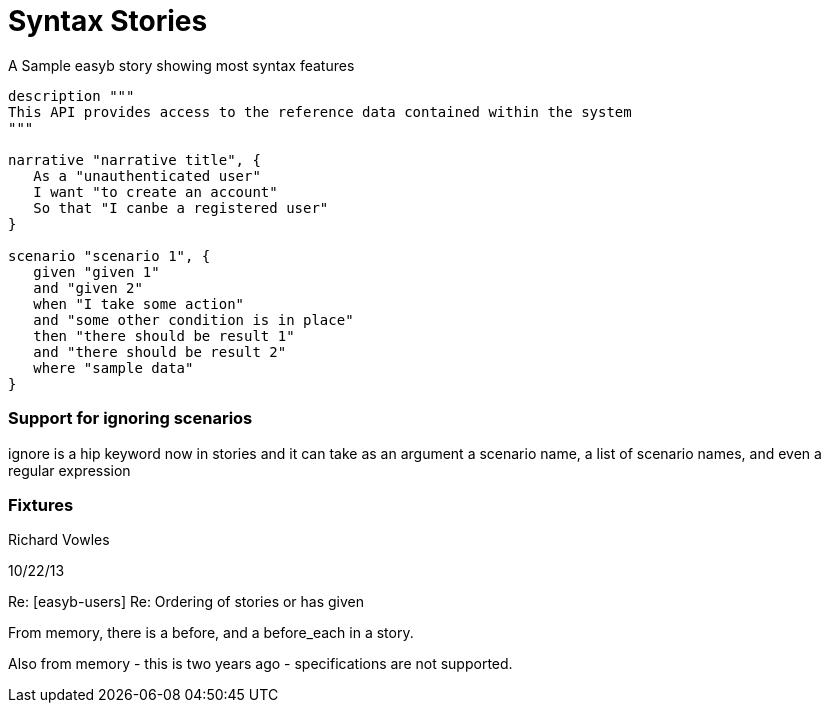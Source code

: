 = Syntax Stories

.A Sample easyb story showing most syntax features
[source,groovy]
----
description """
This API provides access to the reference data contained within the system
"""

narrative "narrative title", {
   As a "unauthenticated user"
   I want "to create an account"
   So that "I canbe a registered user"
}

scenario "scenario 1", {
   given "given 1"
   and "given 2"
   when "I take some action"
   and "some other condition is in place"
   then "there should be result 1"
   and "there should be result 2"
   where "sample data"
}

----




=== Support for ignoring scenarios
ignore is a hip keyword now in stories and it can take as an argument a scenario name, a list of scenario names, and even a regular expression

=== Fixtures

Richard Vowles

10/22/13

Re: [easyb-users] Re: Ordering of stories or has given

From memory, there is a before, and a before_each in a story.

Also from memory - this is two years ago - specifications are not supported.